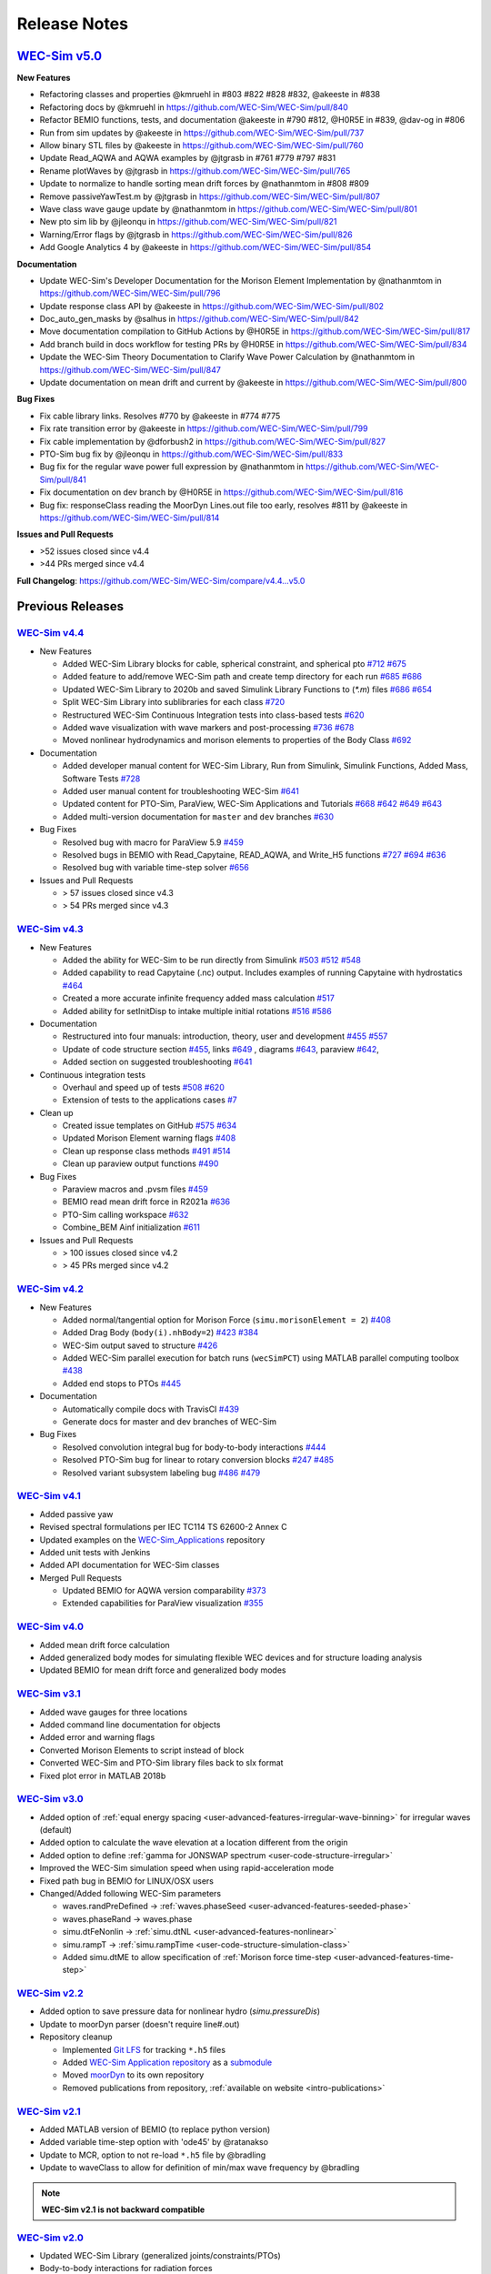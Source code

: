.. _intro-release-notes:

Release Notes
=============

`WEC-Sim v5.0 <https://github.com/WEC-Sim/WEC-Sim/releases/tag/v5.0>`_
--------------------------------------------------------------------------------
  
**New Features**

* Refactoring classes and properties @kmruehl in #803 #822 #828 #832, @akeeste in #838

* Refactoring docs by @kmruehl in https://github.com/WEC-Sim/WEC-Sim/pull/840

* Refactor BEMIO functions, tests, and documentation @akeeste in #790 #812, @H0R5E in #839, @dav-og in #806

* Run from sim updates by @akeeste in https://github.com/WEC-Sim/WEC-Sim/pull/737

* Allow binary STL files by @akeeste in https://github.com/WEC-Sim/WEC-Sim/pull/760

* Update Read_AQWA and AQWA examples by @jtgrasb in #761 #779 #797 #831

* Rename plotWaves by @jtgrasb in https://github.com/WEC-Sim/WEC-Sim/pull/765

* Update to normalize to handle sorting mean drift forces by @nathanmtom in #808 #809

* Remove passiveYawTest.m by @jtgrasb in https://github.com/WEC-Sim/WEC-Sim/pull/807

* Wave class wave gauge update by @nathanmtom in https://github.com/WEC-Sim/WEC-Sim/pull/801

* New pto sim lib by @jleonqu in https://github.com/WEC-Sim/WEC-Sim/pull/821

* Warning/Error flags by @jtgrasb in https://github.com/WEC-Sim/WEC-Sim/pull/826

* Add Google Analytics 4 by @akeeste in https://github.com/WEC-Sim/WEC-Sim/pull/854

**Documentation**

* Update WEC-Sim's Developer Documentation for the Morison Element Implementation by @nathanmtom in https://github.com/WEC-Sim/WEC-Sim/pull/796

* Update response class API by @akeeste in https://github.com/WEC-Sim/WEC-Sim/pull/802

* Doc_auto_gen_masks by @salhus in https://github.com/WEC-Sim/WEC-Sim/pull/842

* Move documentation compilation to GitHub Actions by @H0R5E in https://github.com/WEC-Sim/WEC-Sim/pull/817

* Add branch build in docs workflow for testing PRs by @H0R5E in https://github.com/WEC-Sim/WEC-Sim/pull/834

* Update the WEC-Sim Theory Documentation to Clarify Wave Power Calculation by @nathanmtom in https://github.com/WEC-Sim/WEC-Sim/pull/847

* Update documentation on mean drift and current by @akeeste in https://github.com/WEC-Sim/WEC-Sim/pull/800

**Bug Fixes**


* Fix cable library links. Resolves #770 by @akeeste in #774 #775

* Fix rate transition error by @akeeste in https://github.com/WEC-Sim/WEC-Sim/pull/799

* Fix cable implementation by @dforbush2 in https://github.com/WEC-Sim/WEC-Sim/pull/827

* PTO-Sim bug fix by @jleonqu in https://github.com/WEC-Sim/WEC-Sim/pull/833

* Bug fix for the regular wave power full expression by @nathanmtom in https://github.com/WEC-Sim/WEC-Sim/pull/841

* Fix documentation on dev branch by @H0R5E in https://github.com/WEC-Sim/WEC-Sim/pull/816

* Bug fix: responseClass reading the MoorDyn Lines.out file too early, resolves #811 by @akeeste in https://github.com/WEC-Sim/WEC-Sim/pull/814

**Issues and Pull Requests**

* \>52 issues closed since v4.4

* \>44 PRs merged since v4.4

**Full Changelog**: https://github.com/WEC-Sim/WEC-Sim/compare/v4.4...v5.0

.. image:: https://zenodo.org/badge/DOI/10.5281/zenodo.6555137.svg
   :target: https://doi.org/10.5281/zenodo.6555137


Previous Releases
------------------

`WEC-Sim v4.4 <https://github.com/WEC-Sim/WEC-Sim/releases/tag/v4.4>`_
^^^^^^^^^^^^^^^^^^^^^^^^^^^^^^^^^^^^^^^^^^^^^^^^^^^^^^^^^^^^^^^^^^^^^^^^^
  
* New Features

  * Added WEC-Sim Library blocks for cable, spherical constraint, and spherical pto `#712 <https://github.com/WEC-Sim/WEC-Sim/pull/712>`_ `#675 <https://github.com/WEC-Sim/WEC-Sim/pull/675>`_ 
  
  * Added feature to add/remove WEC-Sim path and create temp directory for each run `#685 <https://github.com/WEC-Sim/WEC-Sim/pull/685>`_ `#686 <https://github.com/WEC-Sim/WEC-Sim/pull/686>`_    
   
  * Updated WEC-Sim Library to 2020b and saved Simulink Library Functions to (`*.m`) files `#686 <https://github.com/WEC-Sim/WEC-Sim/pull/686>`_    `#654 <https://github.com/WEC-Sim/WEC-Sim/pull/654>`_    
   
  * Split WEC-Sim Library into sublibraries for each class `#720 <https://github.com/WEC-Sim/WEC-Sim/pull/720>`_ 
  
  * Restructured WEC-Sim Continuous Integration tests into class-based tests `#620 <https://github.com/WEC-Sim/WEC-Sim/pull/620>`_    

  * Added wave visualization with wave markers and post-processing `#736 <https://github.com/WEC-Sim/WEC-Sim/pull/736>`_  `#678 <https://github.com/WEC-Sim/WEC-Sim/pull/678>`_    
  
  * Moved nonlinear hydrodynamics and morison elements to properties of the Body Class `#692 <https://github.com/WEC-Sim/WEC-Sim/pull/692>`_    
   
* Documentation 

  * Added developer manual content for WEC-Sim Library, Run from Simulink, Simulink Functions, Added Mass, Software Tests `#728 <https://github.com/WEC-Sim/WEC-Sim/pull/728>`_ 
  
  * Added user manual content for troubleshooting WEC-Sim `#641 <https://github.com/WEC-Sim/WEC-Sim/pull/641>`_ 

  * Updated content for PTO-Sim, ParaView, WEC-Sim Applications and Tutorials `#668 <https://github.com/WEC-Sim/WEC-Sim/pull/668>`_ `#642 <https://github.com/WEC-Sim/WEC-Sim/pull/642>`_ `#649 <https://github.com/WEC-Sim/WEC-Sim/pull/649>`_ `#643 <https://github.com/WEC-Sim/WEC-Sim/pull/643>`_ 
  
  * Added multi-version documentation for ``master`` and ``dev`` branches `#630 <https://github.com/WEC-Sim/WEC-Sim/pull/630>`_ 
      
   
* Bug Fixes

  * Resolved bug with macro for ParaView 5.9 `#459 <https://github.com/WEC-Sim/WEC-Sim/pull/459>`_ 
  
  * Resolved bugs in BEMIO with Read_Capytaine, READ_AQWA, and Write_H5 functions `#727 <https://github.com/WEC-Sim/WEC-Sim/pull/727>`_  `#694 <https://github.com/WEC-Sim/WEC-Sim/pull/694>`_  `#636 <https://github.com/WEC-Sim/WEC-Sim/pull/636>`_ 
  
  * Resolved bug with variable time-step solver `#656 <https://github.com/WEC-Sim/WEC-Sim/pull/656>`_ 

* Issues and Pull Requests
  
  * \> 57 issues closed since v4.3

  * \> 54 PRs merged since v4.3

.. image:: https://zenodo.org/badge/DOI/10.5281/zenodo.5608563.svg
   :target: https://doi.org/10.5281/zenodo.5608563



`WEC-Sim v4.3 <https://github.com/WEC-Sim/WEC-Sim/releases/tag/v4.3>`_
^^^^^^^^^^^^^^^^^^^^^^^^^^^^^^^^^^^^^^^^^^^^^^^^^^^^^^^^^^^^^^^^^^^^^^^^^

* New Features

  * Added the ability for WEC-Sim to be run directly from Simulink `#503 <https://github.com/WEC-Sim/WEC-Sim/pull/503>`_ `#512 <https://github.com/WEC-Sim/WEC-Sim/pull/512>`_ `#548 <https://github.com/WEC-Sim/WEC-Sim/pull/548>`_
   
  * Added capability to read Capytaine (.nc) output. Includes examples of running Capytaine with hydrostatics `#464 <https://github.com/WEC-Sim/WEC-Sim/pull/464>`_
   
  * Created a more accurate infinite frequency added mass calculation `#517 <https://github.com/WEC-Sim/WEC-Sim/pull/517>`_
   
  * Added ability for setInitDisp to intake multiple initial rotations `#516 <https://github.com/WEC-Sim/WEC-Sim/pull/516>`_ `#586 <https://github.com/WEC-Sim/WEC-Sim/pull/586>`_
   
* Documentation 

  * Restructured into four manuals: introduction, theory, user and development `#455 <https://github.com/WEC-Sim/WEC-Sim/pull/455>`_ `#557 <https://github.com/WEC-Sim/WEC-Sim/pull/557>`_
   
  * Update of code structure section `#455 <https://github.com/WEC-Sim/WEC-Sim/pull/455>`_, links `#649 <https://github.com/WEC-Sim/WEC-Sim/pull/649>`_ , diagrams `#643 <https://github.com/WEC-Sim/WEC-Sim/pull/643>`_, paraview `#642 <https://github.com/WEC-Sim/WEC-Sim/pull/642>`_, 
   
  * Added section on suggested troubleshooting `#641 <https://github.com/WEC-Sim/WEC-Sim/pull/641>`_ 
   
* Continuous integration tests 

  * Overhaul and speed up of tests `#508 <https://github.com/WEC-Sim/WEC-Sim/pull/508>`_ `#620 <https://github.com/WEC-Sim/WEC-Sim/pull/620>`_
   
  * Extension of tests to the applications cases `#7 <https://github.com/WEC-Sim/WEC-Sim_Applications/pull/7>`_
   
* Clean up

  * Created issue templates on GitHub `#575 <https://github.com/WEC-Sim/WEC-Sim/pull/575>`_ `#634 <https://github.com/WEC-Sim/WEC-Sim/pull/634>`_ 
   
  * Updated Morison Element warning flags `#408 <https://github.com/WEC-Sim/WEC-Sim/pull/408>`_
   
  * Clean up response class methods `#491 <https://github.com/WEC-Sim/WEC-Sim/pull/491>`_ `#514 <https://github.com/WEC-Sim/WEC-Sim/pull/514>`_ 
   
  * Clean up paraview output functions `#490 <https://github.com/WEC-Sim/WEC-Sim/pull/490>`_
   
* Bug Fixes

  * Paraview macros and .pvsm files `#459 <https://github.com/WEC-Sim/WEC-Sim/pull/459>`_
   
  * BEMIO read mean drift force in R2021a `#636 <https://github.com/WEC-Sim/WEC-Sim/pull/636>`_
   
  * PTO-Sim calling workspace `#632 <https://github.com/WEC-Sim/WEC-Sim/pull/632>`_
   
  * Combine_BEM Ainf initialization `#611 <https://github.com/WEC-Sim/WEC-Sim/pull/611>`_

* Issues and Pull Requests
  
  * \> 100 issues closed since v4.2

  * \> 45 PRs merged since v4.2

.. image:: https://zenodo.org/badge/DOI/10.5281/zenodo.5122959.svg
   :target: https://doi.org/10.5281/zenodo.5122959



`WEC-Sim v4.2 <https://github.com/WEC-Sim/WEC-Sim/releases/tag/v4.2>`_
^^^^^^^^^^^^^^^^^^^^^^^^^^^^^^^^^^^^^^^^^^^^^^^^^^^^^^^^^^^^^^^^^^^^^^^^^

* New Features

  * Added normal/tangential option for Morison Force (``simu.morisonElement = 2``) `#408 <https://github.com/WEC-Sim/WEC-Sim/pull/408>`_

  * Added Drag Body (``body(i).nhBody=2``) `#423 <https://github.com/WEC-Sim/WEC-Sim/pull/423>`_ `#384 <https://github.com/WEC-Sim/WEC-Sim/issues/384>`_

  * WEC-Sim output saved to structure `#426 <https://github.com/WEC-Sim/WEC-Sim/pull/426>`_

  * Added WEC-Sim parallel execution for batch runs (``wecSimPCT``) using MATLAB parallel computing toolbox `#438 <https://github.com/WEC-Sim/WEC-Sim/pull/438>`_

  * Added end stops to PTOs `#445 <https://github.com/WEC-Sim/WEC-Sim/pull/445>`_

* Documentation 

  * Automatically compile docs with TravisCI `#439 <https://github.com/WEC-Sim/WEC-Sim/pull/439>`_

  * Generate docs for master and dev branches of WEC-Sim
  
* Bug Fixes

  * Resolved convolution integral bug for body-to-body interactions  `#444 <https://github.com/WEC-Sim/WEC-Sim/pull/444>`_
  
  * Resolved PTO-Sim bug for linear to rotary conversion blocks  `#247 <https://github.com/WEC-Sim/WEC-Sim/issues/247)>`_ `#485 <https://github.com/WEC-Sim/WEC-Sim/pull/485>`_

  * Resolved variant subsystem labeling bug  `#486 <https://github.com/WEC-Sim/WEC-Sim/pull/486)>`_ `#479 <https://github.com/WEC-Sim/WEC-Sim/issues/479>`_

.. image:: https://zenodo.org/badge/DOI/10.5281/zenodo.4391330.svg
   :target: https://doi.org/10.5281/zenodo.4391330



`WEC-Sim v4.1 <https://github.com/WEC-Sim/WEC-Sim/releases/tag/v4.1>`_
^^^^^^^^^^^^^^^^^^^^^^^^^^^^^^^^^^^^^^^^^^^^^^^^^^^^^^^^^^^^^^^^^^^^^^^^^^^^^^^^^^^^^^^^^^^^

* Added passive yaw

* Revised spectral formulations per IEC TC114 TS 62600-2 Annex C

* Updated examples on the `WEC-Sim_Applications <https://github.com/WEC-Sim/WEC-Sim_Applications>`_ repository

* Added unit tests with Jenkins

* Added API documentation for WEC-Sim classes

* Merged Pull Requests

  * Updated BEMIO for AQWA version comparability `#373 <https://github.com/WEC-Sim/WEC-Sim/pull/373)>`_
  
  * Extended capabilities for ParaView visualization `#355 <https://github.com/WEC-Sim/WEC-Sim/pull/355>`_

.. image:: https://zenodo.org/badge/DOI/10.5281/zenodo.3924765.svg
   :target: https://doi.org/10.5281/zenodo.3924765
   
   
`WEC-Sim v4.0 <https://github.com/WEC-Sim/WEC-Sim/releases/tag/v4.0>`_
^^^^^^^^^^^^^^^^^^^^^^^^^^^^^^^^^^^^^^^^^^^^^^^^^^^^^^^^^^^^^^^^^^^^^^^^^^^^^^^^^^^^^^^^^^^^

* Added mean drift force calculation

* Added generalized body modes for simulating flexible WEC devices and for structure loading analysis

* Updated BEMIO for mean drift force and generalized body modes

.. image:: https://zenodo.org/badge/DOI/10.5281/zenodo.3827897.svg
   :target: https://doi.org/10.5281/zenodo.3827897
   


`WEC-Sim v3.1 <https://github.com/WEC-Sim/WEC-Sim/releases/tag/v3.1>`_
^^^^^^^^^^^^^^^^^^^^^^^^^^^^^^^^^^^^^^^^^^^^^^^^^^^^^^^^^^^^^^^^^^^^^^^^^^^^^^^^^^^^^^^^^^^^

* Added wave gauges for three locations

* Added command line documentation for objects

* Added error and warning flags

* Converted Morison Elements to script instead of block

* Converted WEC-Sim and PTO-Sim library files back to slx format

* Fixed plot error in MATLAB 2018b


`WEC-Sim v3.0 <https://github.com/WEC-Sim/WEC-Sim/releases/tag/v3.0>`_
^^^^^^^^^^^^^^^^^^^^^^^^^^^^^^^^^^^^^^^^^^^^^^^^^^^^^^^^^^^^^^^^^^^^^^^^^^^^^^^^^^^^^^^^^^^^

* Added option of :ref:`equal energy spacing <user-advanced-features-irregular-wave-binning>` for irregular waves (default)

* Added option to calculate the wave elevation at a location different from the origin

* Added option to define :ref:`gamma for JONSWAP spectrum <user-code-structure-irregular>`

* Improved the WEC-Sim simulation speed when using rapid-acceleration mode

* Fixed path bug in BEMIO for LINUX/OSX users

* Changed/Added following WEC-Sim parameters

  *  waves.randPreDefined -> :ref:`waves.phaseSeed <user-advanced-features-seeded-phase>`
	
  *  waves.phaseRand -> waves.phase           
	
  *  simu.dtFeNonlin -> :ref:`simu.dtNL <user-advanced-features-nonlinear>`
	
  * simu.rampT -> :ref:`simu.rampTime <user-code-structure-simulation-class>`
	
  * Added simu.dtME  to allow specification of :ref:`Morison force time-step <user-advanced-features-time-step>`


`WEC-Sim v2.2 <https://github.com/WEC-Sim/WEC-Sim/releases/tag/v2.2>`_
^^^^^^^^^^^^^^^^^^^^^^^^^^^^^^^^^^^^^^^^^^^^^^^^^^^^^^^^^^^^^^^^^^^^^^^^^^^^^^^^^^^^^^^^^^^^

* Added option to save pressure data for nonlinear hydro (`simu.pressureDis`)

* Update to moorDyn parser (doesn't require line#.out)  

* Repository cleanup

  * Implemented `Git LFS <https://git-lfs.github.com/>`_ for tracking ``*.h5`` files
	
  *  Added `WEC-Sim Application  repository <https://github.com/WEC-Sim/WEC-Sim_Applications>`_ as a `submodule <https://git-scm.com/book/en/v2/Git-Tools-Submodules>`_
	
  *  Moved `moorDyn <https://github.com/WEC-Sim/moorDyn>`_ to its own repository
	
  *  Removed publications from repository, :ref:`available on website <intro-publications>`



`WEC-Sim v2.1 <https://github.com/WEC-Sim/WEC-Sim/releases/tag/v2.1>`_
^^^^^^^^^^^^^^^^^^^^^^^^^^^^^^^^^^^^^^^^^^^^^^^^^^^^^^^^^^^^^^^^^^^^^^^^^^^^^^^^^^^^^^^^^^^^

* Added MATLAB version of BEMIO (to replace python version)

* Added variable time-step option with 'ode45' by @ratanakso 

* Update to MCR, option to not re-load ``*.h5`` file by @bradling 

* Update to waveClass to allow for definition of min/max wave frequency by @bradling 

.. Note::

	**WEC-Sim v2.1 is not backward compatible**

`WEC-Sim v2.0 <https://github.com/WEC-Sim/WEC-Sim/releases/tag/v2.0>`_
^^^^^^^^^^^^^^^^^^^^^^^^^^^^^^^^^^^^^^^^^^^^^^^^^^^^^^^^^^^^^^^^^^^^^^^^^^^^^^^^^^^^^^^^^^^^

* Updated WEC-Sim Library (generalized joints/constraints/PTOs)

* Body-to-body interactions for radiation forces

* Morison forces

* Batch run mode (MCR)

* Mooring sub-library implemented in mooringClass (no longer in body or joint)

* More realistic PTO and mooring modeling through PTO-Sim and integration with MoorDyn

* Non-hydrodynamic body option

* Visualization using ParaView

.. Note::

	**WEC-Sim v2.0 is not backward compatible**

`WEC-Sim v1.3 <https://github.com/WEC-Sim/WEC-Sim/releases/tag/v1.3>`_
^^^^^^^^^^^^^^^^^^^^^^^^^^^^^^^^^^^^^^^^^^^^^^^^^^^^^^^^^^^^^^^^^^^^^^^^^^^^^^^^^^^^^^^^^^^^
* Added Morison Elements
* Body2Body Interactions
* Multiple Case Runs (wecSimMCR)
* Moordyn
* Added Non-hydro Bodies
* Morison Forces
* Joint Updates
* Visualization with Paraview
	
`WEC-Sim v1.2 <https://github.com/WEC-Sim/WEC-Sim/releases/tag/v1.2>`_
^^^^^^^^^^^^^^^^^^^^^^^^^^^^^^^^^^^^^^^^^^^^^^^^^^^^^^^^^^^^^^^^^^^^^^^^^^^^^^^^^^^^^^^^^^^^
* Nonlinear Froude-Krylov hydrodynamics and hydrostatics
* State space radiation
* Wave directionality
* User-defined wave elevation time-series
* Imports nondimensionalized BEMIO hydrodynamic data (instead of fully dimensional coefficients)
* Variant Subsystems implemented to improve code stability (instead of if statements)
* Bug fixes

.. Note::

	**WEC-Sim v1.2 is not backward compatible**

`WEC-Sim v1.1 <https://github.com/WEC-Sim/WEC-Sim/releases/tag/v1.1>`_
^^^^^^^^^^^^^^^^^^^^^^^^^^^^^^^^^^^^^^^^^^^^^^^^^^^^^^^^^^^^^^^^^^^^^^^^^^^^^^^^^^^^^^^^^^^^
* WEC-Sim v1.1, `now available on GitHub <https://github.com/WEC-Sim/WEC-Sim/releases/tag/v1.1>`_ 
* Improvements in code stability through modifications to the added mass, radiation damping calculations, and impulse response function calculations
* Implementation of state space representation of radiation damping convolution integral calculation
* New hydrodynamic data format based on :ref:`BEMIO <user-advanced-features-bemio>` output, a python code that reads data from WAMIT, NEMOH, and AQWA and writes to the `Hierarchical Data Format 5 <http://www.hdfgroup.org/>`_ (HDF5) format used by WEC-Sim.
* Documentation available on WEC-Sim Website

`WEC-Sim v1.0 <https://github.com/WEC-Sim/WEC-Sim/releases/tag/v1.0>`_
^^^^^^^^^^^^^^^^^^^^^^^^^^^^^^^^^^^^^^^^^^^^^^^^^^^^^^^^^^^^^^^^^^^^^^^^^^^^^^^^^^^^^^^^^^^^
* Initial release of WEC-Sim (originally on OpenEI, now available on GitHub)
* Available as a static download 
* Documentation available in PDF 


